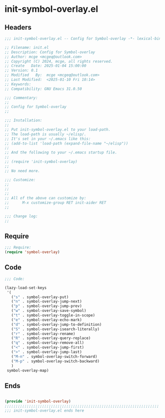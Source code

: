 * init-symbol-overlay.el
:PROPERTIES:
:HEADER-ARGS: :tangle (concat temporary-file-directory "init-symbol-overlay.el") :lexical t
:END:

** Headers
#+BEGIN_SRC emacs-lisp
  ;;; init-symbol-overlay.el -- Config for Symbol-overlay -*- lexical-binding: t; -*-

  ;; Filename: init.el
  ;; Description: Config for Symbol-overlay
  ;; Author: mcge <mcgeq@outlook.com>
  ;; Copyright (C) 2024, mcge, all rights reserved.
  ;; Create   Date: 2025-01-04 15:00:00
  ;; Version: 0.1
  ;; Modified   By:  mcge <mcgeq@outlook.com>
  ;; Last Modified:  <2025-01-10 Fri 10:14>
  ;; Keywords:
  ;; Compatibility: GNU Emacs 31.0.50

  ;;; Commentary:
  ;;
  ;; Config for Symbol-overlay
  ;;

  ;;; Installation:
  ;;
  ;; Put init-symbol-overlay.el to your load-path.
  ;; The load-path is usually ~/elisp/.
  ;; It's set in your ~/.emacs like this:
  ;; (add-to-list 'load-path (expand-file-name "~/elisp"))
  ;;
  ;; And the following to your ~/.emacs startup file.
  ;;
  ;; (require 'init-symbol-overlay)
  ;;
  ;; No need more.

  ;;; Customize:
  ;;
  ;;
  ;;
  ;; All of the above can customize by:
  ;;      M-x customize-group RET init-aider RET
  ;;

  ;;; Change log:
  ;;

#+END_SRC


** Require
#+BEGIN_SRC emacs-lisp
  ;;; Require:
  (require 'symbol-overlay)

#+END_SRC

** Code
#+BEGIN_SRC emacs-lisp
  ;;; Code:

  (lazy-load-set-keys
   '(
     ("s" . symbol-overlay-put)
     ("n" . symbol-overlay-jump-next)
     ("p" . symbol-overlay-jump-prev)
     ("w" . symbol-overlay-save-symbol)
     ("t" . symbol-overlay-toggle-in-scope)
     ("e" . symbol-overlay-echo-mark)
     ("d" . symbol-overlay-jump-to-definition)
     ("S" . symbol-overlay-isearch-literally)
     ("r" . symbol-overlay-rename)
     ("R" . symbol-overlay-query-replace)
     ("q" . symbol-overlay-remove-all)
     ("<" . symbol-overlay-jump-first)
     (">" . symbol-overlay-jump-last)
     ("M-n" . symbol-overlay-switch-forward)
     ("M-p" . symbol-overlay-switch-backward)
     )
   symbol-overlay-map)

#+END_SRC

** Ends
#+BEGIN_SRC emacs-lisp

(provide 'init-symbol-overlay)
;;;;;;;;;;;;;;;;;;;;;;;;;;;;;;;;;;;;;;;;;;;;;;;;;;;;;;;;;;;;;;;;;;;;;;
;;; init-symbol-overlay.el ends here
#+END_SRC
